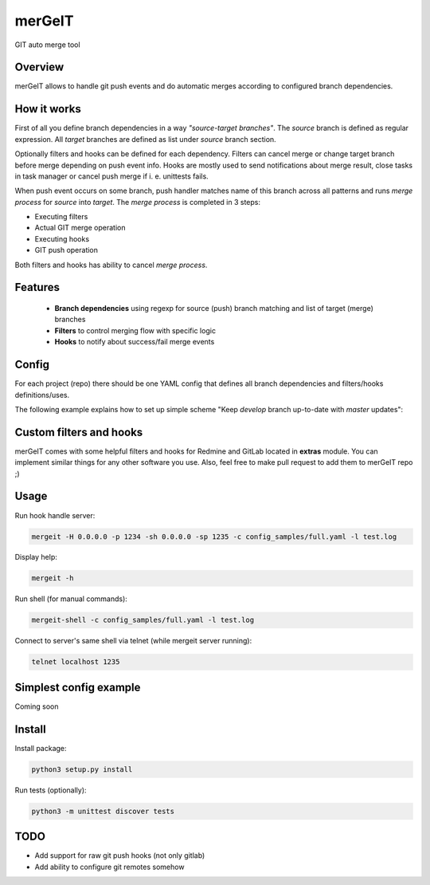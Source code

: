 =======
merGeIT
=======

GIT auto merge tool

Overview
========

merGeIT allows to handle git push events and do automatic merges
according to configured branch dependencies.

How it works
============

First of all you define branch dependencies in a way *"source-target branches"*.
The *source* branch is defined as regular expression.
All *target* branches are defined as list under *source* branch section.

Optionally filters and hooks can be defined for each dependency.
Filters can cancel merge or change target branch before merge depending on push event info.
Hooks are mostly used to send notifications about merge result,
close tasks in task manager or cancel push merge if i. e. unittests fails.

When push event occurs on some branch, push handler matches name of this branch
across all patterns and runs *merge process* for *source* into *target*.
The *merge process* is completed in 3 steps:

* Executing filters
* Actual GIT merge operation
* Executing hooks
* GIT push operation

Both filters and hooks has ability to cancel *merge process*.

Features
========

 * **Branch dependencies** using regexp for source (push) branch matching and list of target (merge) branches
 * **Filters** to control merging flow with specific logic
 * **Hooks** to notify about success/fail merge events

Config
======

For each project (repo) there should be one YAML config that defines all branch dependencies and filters/hooks definitions/uses.

The following example explains how to set up simple scheme "Keep *develop* branch up-to-date with *master* updates":

.. code-block:: yaml
    dependencies:
      '^master$':
        targets:
            - develop

Custom filters and hooks
========================

merGeIT comes with some helpful filters and hooks for Redmine and GitLab located in **extras** module. You can implement similar things for any other software you use. Also, feel free to make pull request to add them to merGeIT repo ;)

Usage
=====

Run hook handle server:

.. code-block:: bash

    mergeit -H 0.0.0.0 -p 1234 -sh 0.0.0.0 -sp 1235 -c config_samples/full.yaml -l test.log

Display help:

.. code-block:: bash

    mergeit -h

Run shell (for manual commands):

.. code-block:: bash

    mergeit-shell -c config_samples/full.yaml -l test.log

Connect to server's same shell via telnet (while mergeit server running):

.. code-block:: bash

    telnet localhost 1235

Simplest config example
=======================

Coming soon

Install
=======

Install package:

.. code-block:: bash

    python3 setup.py install

Run tests (optionally):

.. code-block:: bash

    python3 -m unittest discover tests

TODO
====

* Add support for raw git push hooks (not only gitlab)
* Add ability to configure git remotes somehow
